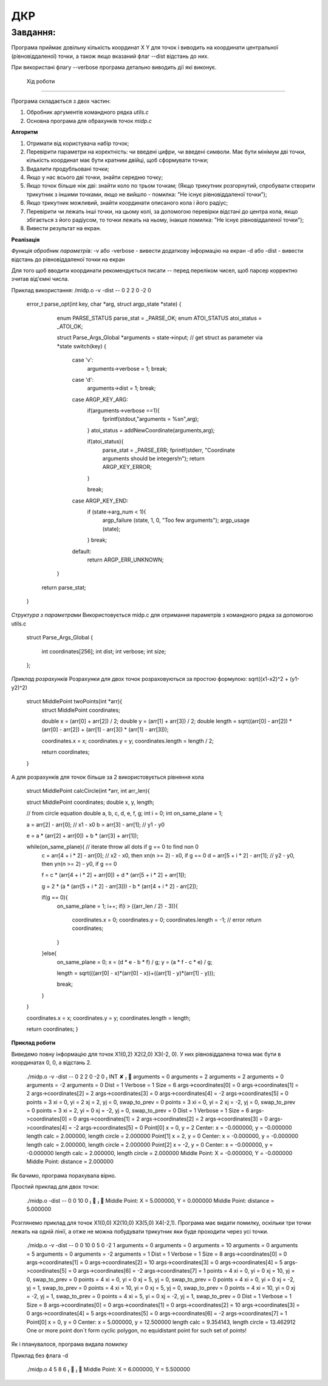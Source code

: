 ДКР
===

Завдання:
---------

Програма приймає довільну кількість координат X Y для точок
і виводить на координати центральної (рівновіддаленої) точки,
а також якщо вказаний флаг --dist відстань до них.

При використані флагу --verbose програма детально виводить дії які виконує.

 Хід роботи
------------

Програма складається з двох частин:

1) Обробник аргументів командного рядка *utils.c*
2) Основна програма для обрахунків точок *midp.c*


**Алгоритм**

1) Отримати від користувача набір точок;
2) Перевірити параметри на коректність: чи введені цифри, чи введені символи. Має бути мінімум дві точки, кількість координат має бути кратним двійці, щоб сформувати точки;
3) Видалити продубльовані точки;
4) Якщо у нас всього дві точки, знайти середню точку;
5) Якщо точок більше ніж дві: знайти коло по трьом точкам; (Якщо трикутник розгорнутий, спробувати створити трикутник з іншими точками, якщо не вийшло - помилка: "Не існує рівновіддаленої точки");
6) Якщо трикутник можливий, знайти координати описаного кола і його радіус;
7) Перевірити чи лежать інші точки, на цьому колі, за допомогою перевірки відстані до центра кола, якщо збігається з його радіусом, то точки лежать на ньому, інакше помилка: "Не існує рівновіддаленої точки");
8) Вивести результат на екран.


**Реалізація**

*Функція обробник параметрів:*
-v або -verbose - вивести додаткову інформацію на екран
-d або -dist - вивести відстань до рівновіддаленої точки на екран

Для того щоб вводити координати рекомендується писати -- перед переліком чисел, щоб парсер корректно зчитав від'ємні числа.

Приклад використання:
/midp.o  -v -dist -- 0 2 2 0 -2 0

        .. code-block:: bash

        error_t parse_opt(int key, char *arg, struct argp_state *state)
        {
                enum PARSE_STATUS parse_stat = _PARSE_OK;
                enum ATOI_STATUS atoi_status = _ATOI_OK;

                struct Parse_Args_Global *arguments = state->input;      // get struct as parameter via *state
                switch(key)
                {
                        case 'v':
                                arguments->verbose = 1;
                                break;
                        case 'd':
                                arguments->dist = 1;
                                break;
                        case ARGP_KEY_ARG:
                                if(arguments->verbose ==1){
                                        fprintf(stdout,"arguments = %s\n",arg);
                                }
                                atoi_status = addNewCoordinate(arguments,arg);

                                if(atoi_status){
                                    parse_stat =  _PARSE_ERR;
                                    fprintf(stderr, "Coordinate arguments should be integers!\n");
                                    return ARGP_KEY_ERROR;
                                }

                                break;
                        case ARGP_KEY_END:
                                if (state->arg_num < 1){
                                        argp_failure (state, 1, 0, "Too few arguments");
                                        argp_usage (state);
                                }
                                break;
                        default:
                                return ARGP_ERR_UNKNOWN;
                }

            return parse_stat;
        }


*Cтруктура з параметрами*
Використовується midp.c для отримання параметрів з командного рядка за допомогою utils.c

        .. code-block:: bash

        struct Parse_Args_Global
        {
                int coordinates[256];
                int dist;
                int verbose;
                int size;
        };


*Приклад розрахунків*
Розрахунки для двох точок розраховуються за простою формулою: sqrt((x1-x2)^2 + (y1-y2)^2)
        .. code-block:: bash

        struct MiddlePoint twoPoints(int *arr){
                struct MiddlePoint coordinates;

                double x = (arr[0] + arr[2]) / 2;
                double y = (arr[1] + arr[3]) / 2;
                double length = sqrt((arr[0] - arr[2]) * (arr[0] - arr[2]) + (arr[1] - arr[3]) * (arr[1] - arr[3]));

                coordinates.x = x;
                coordinates.y = y;
                coordinates.length = length / 2;

                return coordinates;
        }


А для розрахунків для точок більше за 2 використовується рівняння кола

        .. code-block:: bash

        struct MiddlePoint calcCircle(int *arr, int arr_len){

        struct MiddlePoint coordinates;
        double x, y, length;



        // from circle equation
        double a, b, c, d, e, f, g;
        int i = 0;
        int on_same_plane = 1;



        a = arr[2] - arr[0]; // x1 - x0
        b = arr[3] - arr[1]; // y1 - y0

        e = a * (arr[2] + arr[0]) + b * (arr[3] + arr[1]);

        while(on_same_plane){          // iterate throw all dots if g == 0 to find non 0
                c = arr[4 + i * 2] - arr[0]; // x2 - x0, then xn(n >= 2) - x0, if g == 0
                d = arr[5 + i * 2] - arr[1]; // y2 - y0, then yn(n >= 2) - y0, if g == 0

                f = c * (arr[4 + i * 2] + arr[0]) + d * (arr[5 + i * 2] + arr[1]);

                g = 2 * (a * (arr[5 + i * 2] - arr[3])) - b * (arr[4 + i * 2] - arr[2]);

                if(g == 0){
                        on_same_plane = 1;
                        i++;
                        if(i > ((arr_len / 2) - 3)){
                                coordinates.x = 0;
                                coordinates.y = 0;
                                coordinates.length = -1;        // error
                                return coordinates;
                        }
                }else{
                        on_same_plane = 0;
                        x = (d * e - b * f) / g;
                        y = (a * f - c * e) / g;

                        length = sqrt(((arr[0] - x)*(arr[0] - x))+((arr[1] - y)*(arr[1] - y)));

                        break;
                }
        }

        coordinates.x = x;
        coordinates.y = y;
        coordinates.length = length;

        return coordinates;
        }


**Приклад роботи**

Виведемо повну інформацію для точок Х1(0,2) Х2(2,0) Х3(-2, 0). У них рівновіддалена точка має бути в координатах 0, 0, а відстань 2.

        .. code-block:: bash

        ./midp.o -v  -dist -- 0 2 2 0 -2 0                                                                                                                    INT ✘  
        arguments = 0
        arguments = 2
        arguments = 2
        arguments = 0
        arguments = -2
        arguments = 0
        Dist = 1
        Verbose = 1
        Size = 6
        args->coordinates[0] = 0
        args->coordinates[1] = 2
        args->coordinates[2] = 2
        args->coordinates[3] = 0
        args->coordinates[4] = -2
        args->coordinates[5] = 0
        points = 3
        xi = 0, yi = 2
        xj = 2, yj = 0, swap_to_prev = 0
        points = 3
        xi = 0, yi = 2
        xj = -2, yj = 0, swap_to_prev = 0
        points = 3
        xi = 2, yi = 0
        xj = -2, yj = 0, swap_to_prev = 0
        Dist = 1
        Verbose = 1
        Size = 6
        args->coordinates[0] = 0
        args->coordinates[1] = 2
        args->coordinates[2] = 2
        args->coordinates[3] = 0
        args->coordinates[4] = -2
        args->coordinates[5] = 0
        Point[0] x = 0, y = 2
        Center: x = -0.000000, y = -0.000000
        length calc = 2.000000, length circle = 2.000000
        Point[1] x = 2, y = 0
        Center: x = -0.000000, y = -0.000000
        length calc = 2.000000, length circle = 2.000000
        Point[2] x = -2, y = 0
        Center: x = -0.000000, y = -0.000000
        length calc = 2.000000, length circle = 2.000000
        Middle Point: X = -0.000000, Y = -0.000000
        Middle Point: distance = 2.000000

Як бачимо, програма порахувала вірно.


Простий приклад для двох точок:

        .. code-block:: bash

        ./midp.o -dist -- 0 0 10 0                                                                                                                                ✔  
        Middle Point: X = 5.000000, Y = 0.000000
        Middle Point: distance = 5.000000

Розглянемо приклад для точок Х1(0,0) Х2(10,0) Х3(5,0) Х4(-2,1).
Програма має видати помилку, оскільки три точки лежать на одній лінії, а отже не можна побудувати трикутник яки буде проходити через усі точки.

        .. code-block:: bash

        ./midp.o -v -dist -- 0 0 10 0 5 0 -2 1
        arguments = 0
        arguments = 0
        arguments = 10
        arguments = 0
        arguments = 5
        arguments = 0
        arguments = -2
        arguments = 1
        Dist = 1
        Verbose = 1
        Size = 8
        args->coordinates[0] = 0
        args->coordinates[1] = 0
        args->coordinates[2] = 10
        args->coordinates[3] = 0
        args->coordinates[4] = 5
        args->coordinates[5] = 0
        args->coordinates[6] = -2
        args->coordinates[7] = 1
        points = 4
        xi = 0, yi = 0
        xj = 10, yj = 0, swap_to_prev = 0
        points = 4
        xi = 0, yi = 0
        xj = 5, yj = 0, swap_to_prev = 0
        points = 4
        xi = 0, yi = 0
        xj = -2, yj = 1, swap_to_prev = 0
        points = 4
        xi = 10, yi = 0
        xj = 5, yj = 0, swap_to_prev = 0
        points = 4
        xi = 10, yi = 0
        xj = -2, yj = 1, swap_to_prev = 0
        points = 4
        xi = 5, yi = 0
        xj = -2, yj = 1, swap_to_prev = 0
        Dist = 1
        Verbose = 1
        Size = 8
        args->coordinates[0] = 0
        args->coordinates[1] = 0
        args->coordinates[2] = 10
        args->coordinates[3] = 0
        args->coordinates[4] = 5
        args->coordinates[5] = 0
        args->coordinates[6] = -2
        args->coordinates[7] = 1
        Point[0] x = 0, y = 0
        Center: x = 5.000000, y = 12.500000
        length calc = 9.354143, length circle = 13.462912
        One or more point don`t form cyclic polygon, no equidistant point for such set of points!

Як і планувалося, програма видала помилку

Приклад без флага -d

        .. code-block:: bash

        ./midp.o 4 5 8 6                                                                                                                                          ✔  
        Middle Point: X = 6.000000, Y = 5.500000

